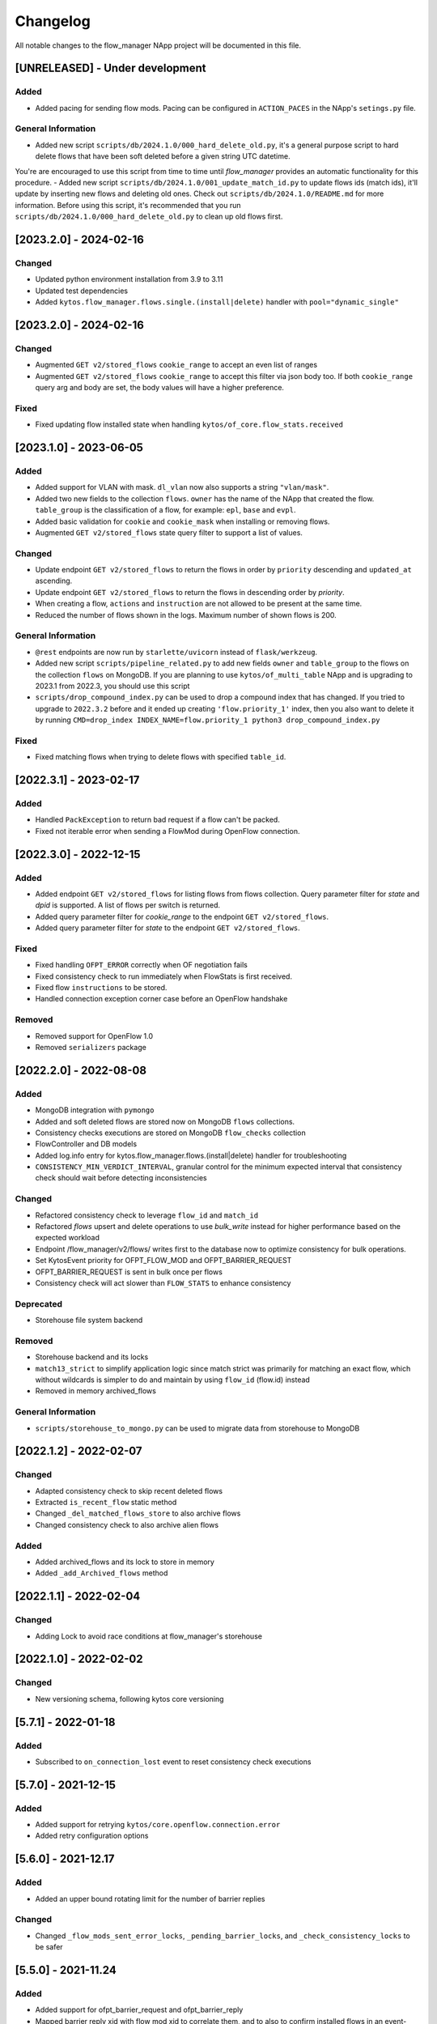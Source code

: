 #########
Changelog
#########
All notable changes to the flow_manager NApp project will be documented in this
file.

[UNRELEASED] - Under development
********************************

Added
=====
- Added pacing for sending flow mods. Pacing can be configured in ``ACTION_PACES`` in the NApp's ``setings.py`` file.

General Information
===================
- Added new script ``scripts/db/2024.1.0/000_hard_delete_old.py``, it's a general purpose script to hard delete flows that have been soft deleted before a given string UTC datetime.
You're are encouraged to use this script from time to time until `flow_manager` provides an automatic functionality for this procedure.
- Added new script ``scripts/db/2024.1.0/001_update_match_id.py`` to update flows ids (match ids), it'll update by inserting new flows and deleting old ones. Check out ``scripts/db/2024.1.0/README.md`` for more information. Before using this script, it's recommended that you run ``scripts/db/2024.1.0/000_hard_delete_old.py`` to clean up old flows first.

[2023.2.0] - 2024-02-16
***********************

Changed
=======
- Updated python environment installation from 3.9 to 3.11
- Updated test dependencies
- Added ``kytos.flow_manager.flows.single.(install|delete)`` handler with ``pool="dynamic_single"``

[2023.2.0] - 2024-02-16
***********************

Changed
=======

- Augmented ``GET v2/stored_flows`` ``cookie_range`` to accept an even list of ranges
- Augmented ``GET v2/stored_flows`` ``cookie_range`` to accept this filter via json body too. If both ``cookie_range`` query arg and body are set, the body values will have a higher preference.

Fixed
=====
- Fixed updating flow installed state when handling ``kytos/of_core.flow_stats.received``


[2023.1.0] - 2023-06-05
***********************

Added
=====

- Added support for VLAN with mask. ``dl_vlan`` now also supports a string ``"vlan/mask"``.
- Added two new fields to the collection ``flows``. ``owner`` has the name of the NApp that created the flow. ``table_group`` is the classification of a flow, for example: ``epl``, ``base`` and ``evpl``.
- Added basic validation for ``cookie`` and ``cookie_mask`` when installing or removing flows.
- Augmented ``GET v2/stored_flows`` state query filter to support a list of values.

Changed
=======
- Update endpoint ``GET v2/stored_flows`` to return the flows in order by ``priority`` descending and ``updated_at`` ascending.
- Update endpoint ``GET v2/stored_flows`` to return the flows in descending order by `priority`.
- When creating a flow, ``actions`` and ``instruction`` are not allowed to be present at the same time.
- Reduced the number of flows shown in the logs. Maximum number of shown flows is 200.

General Information
===================
- ``@rest`` endpoints are now run by ``starlette/uvicorn`` instead of ``flask/werkzeug``.
- Added new script ``scripts/pipeline_related.py`` to add new fields ``owner`` and ``table_group`` to the flows on the collection ``flows`` on MongoDB. If you are planning to use ``kytos/of_multi_table`` NApp and is upgrading to 2023.1 from 2022.3, you should use this script
- ``scripts/drop_compound_index.py`` can be used to drop a compound index that has changed. If you tried to upgrade to ``2022.3.2`` before and it ended up creating ``'flow.priority_1'`` index, then you also want to delete it by running ``CMD=drop_index INDEX_NAME=flow.priority_1 python3 drop_compound_index.py``

Fixed
=====
- Fixed matching flows when trying to delete flows with specified ``table_id``.


[2022.3.1] - 2023-02-17
***********************

Added
=====
- Handled ``PackException`` to return bad request if a flow can't be packed.
- Fixed not iterable error when sending a FlowMod during OpenFlow connection.


[2022.3.0] - 2022-12-15
***********************

Added
=====

- Added endpoint ``GET v2/stored_flows`` for listing flows from flows collection. Query parameter filter for `state` and `dpid` is supported. A list of flows per switch is returned.
- Added query parameter filter for `cookie_range` to the endpoint ``GET v2/stored_flows``.
- Added query parameter filter for `state` to the endpoint ``GET v2/stored_flows``.

Fixed
=====
- Fixed handling ``OFPT_ERROR`` correctly when OF negotiation fails
- Fixed consistency check to run immediately when FlowStats is first received.
- Fixed flow ``instructions`` to be stored.
- Handled connection exception corner case before an OpenFlow handshake

Removed
=======
- Removed support for OpenFlow 1.0
- Removed ``serializers`` package


[2022.2.0] - 2022-08-08
***********************

Added
=====
- MongoDB integration with ``pymongo``
- Added and soft deleted flows are stored now on MongoDB ``flows`` collections.
- Consistency checks executions are stored on MongoDB ``flow_checks`` collection
- FlowController and DB models
- Added log.info entry for kytos.flow_manager.flows.(install|delete) handler for troubleshooting
- ``CONSISTENCY_MIN_VERDICT_INTERVAL``, granular control for the minimum expected interval that consistency check should wait before detecting inconsistencies

Changed
=======
- Refactored consistency check to leverage ``flow_id`` and ``match_id``
- Refactored `flows` upsert and delete operations to use `bulk_write` instead for higher performance based on the expected workload
- Endpoint /flow_manager/v2/flows/ writes first to the database now to optimize consistency for bulk operations.
- Set KytosEvent priority for OFPT_FLOW_MOD and OFPT_BARRIER_REQUEST
- OFPT_BARRIER_REQUEST is sent in bulk once per flows
- Consistency check will act slower than ``FLOW_STATS`` to enhance consistency

Deprecated
==========
- Storehouse file system backend

Removed
=======
- Storehouse backend and its locks
- ``match13_strict`` to simplify application logic since match strict was primarily for matching an exact flow, which without wildcards is simpler to do and maintain by using ``flow_id`` (flow.id) instead
- Removed in memory archived_flows

General Information
===================
- ``scripts/storehouse_to_mongo.py`` can be used to migrate data from storehouse to MongoDB

[2022.1.2] - 2022-02-07
***********************

Changed
=======
- Adapted consistency check to skip recent deleted flows
- Extracted ``is_recent_flow`` static method
- Changed ``_del_matched_flows_store`` to also archive flows
- Changed consistency check to also archive alien flows

Added
=====

- Added archived_flows and its lock to store in memory
- Added ``_add_Archived_flows`` method


[2022.1.1] - 2022-02-04
***********************

Changed
=======
- Adding Lock to avoid race conditions at flow_manager's storehouse

[2022.1.0] - 2022-02-02
***********************

Changed
=======
- New versioning schema, following kytos core versioning


[5.7.1] - 2022-01-18
********************

Added
=====
- Subscribed to ``on_connection_lost`` event to reset consistency check executions

[5.7.0] - 2021-12-15
********************

Added
=====
- Added support for retrying ``kytos/core.openflow.connection.error``
- Added retry configuration options


[5.6.0] - 2021-12.17
********************

Added
=====
- Added an upper bound rotating limit for the number of barrier replies

Changed
=======
- Changed ``_flow_mods_sent_error_locks``, ``_pending_barrier_locks``, and ``_check_consistency_locks`` to be safer

[5.5.0] - 2021-11.24
********************

Added
=====
- Added support for ofpt_barrier_request and ofpt_barrier_reply
- Mapped barrier reply xid with flow mod xid to correlate them, and to also to confirm installed flows in an event-driver manner.
- Stored in memory errors of flow mod xids to correlate them when a barrier reply is received.
- Added thread locks accordingly for the dictionaries used.
- Added support to delete the stored_flow once an ofpt_error when receiving a barrier reply, to avoid this flow to keep being sent via consistency check.

[5.4.0] - 2021-11.23
********************

Added
=====
- Added thread concurrency control per switch when executing check_consistency


[5.3.0] - 2021-11.21
********************

Added
=====
- Started listening to ``kytos/core.openflow.connection.error`` and propagating the error
- Added listen_to for ofpt_flow_removed
- Publish the event ``kytos/flow_manager.flow.removed`` on OFPT_FLOW_REMOVED
- Parametrized and added ``_id`` on stored flows to confirm flow operations
- Parametrized the flow on ``SwitchNotConnectedError`` exception
- Added support to update flow ``state`` and flows are confirmed by the consistency check

Changed
=======

- Publish the event ``kytos/flow_manager.flow.added`` only when the flow is confirmed

[5.2.0] - 2021-11.17
********************

Added
=====
- Added support for ``force`` option when sending flow mods


[5.1.0] - 2021-11.08
********************

Added
=====
- Augmented ``_add_flow_store`` to overwrite overlapping flows

[5.0.0] - 2021-11.05
********************

Changed
=======
- ``stored_flows`` are now indexed by cookie, issue 34
- Changed the ``flow_persistence`` data structured on storehouse
- Refactored the consistency checks methods accordingly to use cookie indexes


Deprecated
==========
- The prior ``flow_persistence`` data structure isn't supported anymore. It's required to delete the ``kytos.flow.persistence`` folder, upgrading won't be supported this time.


[4.1.2] - 2021-11.03
********************

Fixed
=====
- Fixed issue 28, early return on ``match13_no_strict``


[4.1] - 2021-10.22
******************

Changed
=======
- Removed 'delete' command persistency
- Faster filtering when removing stored flows

Fixed
=====
- Fixed ``match13_no_strict`` issue 13


[4.0] - 2021-05-27
******************
Added
=====
- Added support to handle with OpenFlow error ``OFPBAC_BAD_OUT_PORT``.
- Added attempt limits to try to recover box from storehouse, avoiding
  a possible thread lock condition.
- Added consistency mechanism information in README file.
- Added support for non-strict exclusion in the consistency check.
- Add support for the list of exceptions in the consistency mechanism.
- Add validation to data sent by REST endpoints in requests to install flows.
- Add support for install or remove flows in the switches using Kytos Events.

Changed
=======
- Update consistency check to use ``DELETE_STRICT`` to remove 'alien' flows in
  switches.
- Consistency check routine to recreate the flows when the switch reconnects 
  to Kytos.

Fixed
=====
- New method to cast ``UBInt`` type to int to solve JSON serialization error.
- Fix the HTTP status code returned when the switch is not found.

 
[3.0] - 2020-12-23
******************
Added
=====
- Added new consistency check to guarantee the consistency of installed flows
  between switches and the controller.
- Added persistence mechanism to save in storehouse all the
  flows installed by ``kytos/flow_manager``.
- Added mechanism to resend stored flows in Kytos bootstrap.
- Include the original command in the list of sent flow mods.

Changed
=======
- Updated flow installation to allow removal of flows from disabled switches.
- Changed setup.py to alert when a test fails on Travis.


[2.3] - 2020-07-07
******************
Added
=====
- Added unit tests, increasing coverage to 97%.
- Added listener to handle OpenFlow errors sent by ``of_core``.
- Added HTTP DELETE method support to REST API on ``/flows``.
- Added the error code of the flow mod message to the content
  of the resulting event.
- Started to use ``FlowFactory`` to check which version of ``Flow`` to use.
- Added ``@tags`` decorator to run tests by type and size.


[2.2.2] - 2019-03-15
********************
Changed
=======
- Continuous integration enabled at scrutinizer.

Fixed
=====
- Improve code organization and fix some linter issues.


[2.2.1] - 2018-12-14
********************

Fixed
=====
 - Fix `flow` being used outside of its scope when installing a flow.


[2.2.0] - 2018-06-15
********************

Changed
=======
- Send flow_mod to only enabled switches.
- Change enabled attributes to use the method is_enabled.


[2.1.0] - 2018-04-20
********************

Changed
=======
- Update kytos.json version form 2.0.0 to 2.1.0.
- Send flow_mod to only enabled switches.
- Return 404 status code when dpid is not found.

Fixed
=====
- Fix actions to have correct type and value pair.
- Fix OpenAPI.yml.
- Some type fixes.


[2.0.0] - 2017-11-30
********************
Added
=====
- Add REST API Version.
- Send app specific events when sending a flow_mod.
- Add documentation for of_flow_manager.
- Implement endpoint for add/delete/list flows.
- Added methods to deal with 1.0/1.3 flows.
- Adding dependencies in kytos.json.

Changed
=======
- Change request body of the rest api.
- Change rest api to return Response with mimetype='application/json'.
- Change list of flows to dictitonary.
- Change actions field from dict to list in bodies.
- Standardize models and examples.
- Change 'Response' to 'Flows'.
- Change HTTP success code for add flows.
- Change Napp name  to `kytos/flow_manager` and tags


[1.1.3] - 2017-06-16
********************
Added
=====
- Added examples of requests/replies to of_flow_manager REST endpoints.
- Added rest api endpoints and JSON input/output.


[0.1.0] - 2016-11-09
********************
Added
=====
- Created application to register REST endpoints to manage flows.
